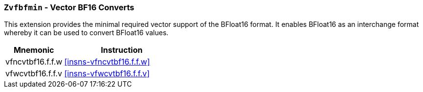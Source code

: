 [[zvfbfmin,Zvfbfmin]]
=== `Zvfbfmin` - Vector BF16 Converts

This extension provides the minimal required vector support of the BFloat16
format. It enables BFloat16 as an interchange format whereby it
can be used to convert BFloat16 values. 


[%header,cols="^2,4"]
|===
|Mnemonic
|Instruction

| vfncvtbf16.f.f.w   | <<insns-vfncvtbf16.f.f.w>>
| vfwcvtbf16.f.f.v   | <<insns-vfwcvtbf16.f.f.v>>

|===